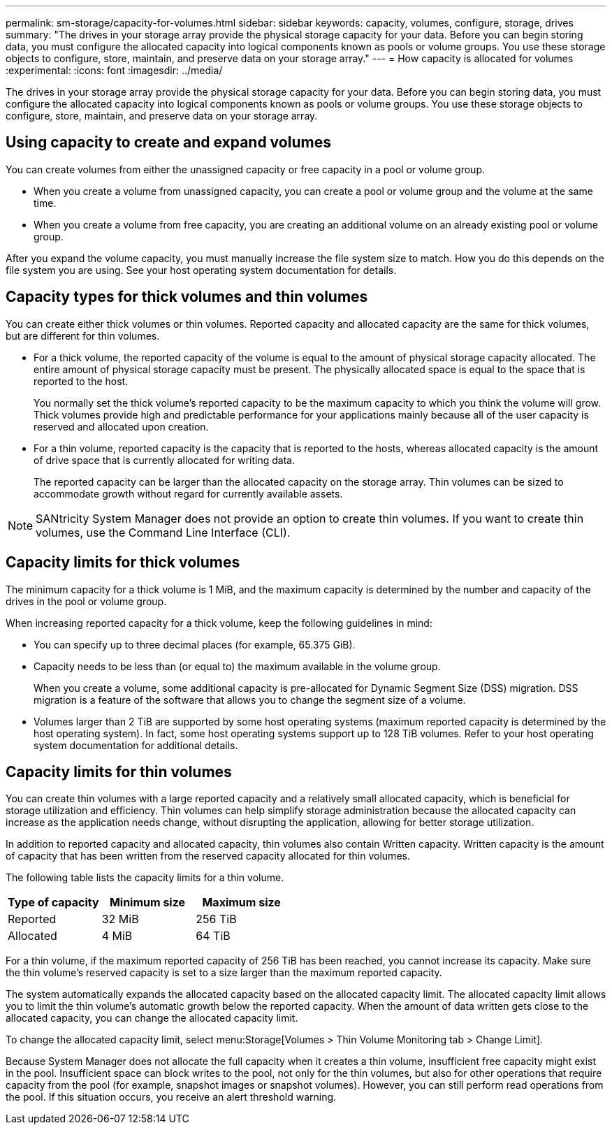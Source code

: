 ---
permalink: sm-storage/capacity-for-volumes.html
sidebar: sidebar
keywords: capacity, volumes, configure, storage, drives
summary: "The drives in your storage array provide the physical storage capacity for your data. Before you can begin storing data, you must configure the allocated capacity into logical components known as pools or volume groups. You use these storage objects to configure, store, maintain, and preserve data on your storage array."
---
= How capacity is allocated for volumes
:experimental:
:icons: font
:imagesdir: ../media/

[.lead]
The drives in your storage array provide the physical storage capacity for your data. Before you can begin storing data, you must configure the allocated capacity into logical components known as pools or volume groups. You use these storage objects to configure, store, maintain, and preserve data on your storage array.

== Using capacity to create and expand volumes

You can create volumes from either the unassigned capacity or free capacity in a pool or volume group.

* When you create a volume from unassigned capacity, you can create a pool or volume group and the volume at the same time.
* When you create a volume from free capacity, you are creating an additional volume on an already existing pool or volume group.

After you expand the volume capacity, you must manually increase the file system size to match. How you do this depends on the file system you are using. See your host operating system documentation for details.

== Capacity types for thick volumes and thin volumes

You can create either thick volumes or thin volumes. Reported capacity and allocated capacity are the same for thick volumes, but are different for thin volumes.

* For a thick volume, the reported capacity of the volume is equal to the amount of physical storage capacity allocated. The entire amount of physical storage capacity must be present. The physically allocated space is equal to the space that is reported to the host.
+
You normally set the thick volume's reported capacity to be the maximum capacity to which you think the volume will grow. Thick volumes provide high and predictable performance for your applications mainly because all of the user capacity is reserved and allocated upon creation.

* For a thin volume, reported capacity is the capacity that is reported to the hosts, whereas allocated capacity is the amount of drive space that is currently allocated for writing data.
+
The reported capacity can be larger than the allocated capacity on the storage array. Thin volumes can be sized to accommodate growth without regard for currently available assets.

[NOTE]
====
SANtricity System Manager does not provide an option to create thin volumes. If you want to create thin volumes, use the Command Line Interface (CLI).
====

== Capacity limits for thick volumes

The minimum capacity for a thick volume is 1 MiB, and the maximum capacity is determined by the number and capacity of the drives in the pool or volume group.

When increasing reported capacity for a thick volume, keep the following guidelines in mind:

* You can specify up to three decimal places (for example, 65.375 GiB).
* Capacity needs to be less than (or equal to) the maximum available in the volume group.
+
When you create a volume, some additional capacity is pre-allocated for Dynamic Segment Size (DSS) migration. DSS migration is a feature of the software that allows you to change the segment size of a volume.

* Volumes larger than 2 TiB are supported by some host operating systems (maximum reported capacity is determined by the host operating system). In fact, some host operating systems support up to 128 TiB volumes. Refer to your host operating system documentation for additional details.

== Capacity limits for thin volumes

You can create thin volumes with a large reported capacity and a relatively small allocated capacity, which is beneficial for storage utilization and efficiency. Thin volumes can help simplify storage administration because the allocated capacity can increase as the application needs change, without disrupting the application, allowing for better storage utilization.

In addition to reported capacity and allocated capacity, thin volumes also contain Written capacity. Written capacity is the amount of capacity that has been written from the reserved capacity allocated for thin volumes.

The following table lists the capacity limits for a thin volume.

[cols="3*",options="header"]
|===
| Type of capacity| Minimum size| Maximum size
a|
Reported
a|
32 MiB
a|
256 TiB
a|
Allocated
a|
4 MiB
a|
64 TiB
|===

For a thin volume, if the maximum reported capacity of 256 TiB has been reached, you cannot increase its capacity. Make sure the thin volume's reserved capacity is set to a size larger than the maximum reported capacity.

The system automatically expands the allocated capacity based on the allocated capacity limit. The allocated capacity limit allows you to limit the thin volume's automatic growth below the reported capacity. When the amount of data written gets close to the allocated capacity, you can change the allocated capacity limit.

To change the allocated capacity limit, select menu:Storage[Volumes > Thin Volume Monitoring tab > Change Limit].

Because System Manager does not allocate the full capacity when it creates a thin volume, insufficient free capacity might exist in the pool. Insufficient space can block writes to the pool, not only for the thin volumes, but also for other operations that require capacity from the pool (for example, snapshot images or snapshot volumes). However, you can still perform read operations from the pool. If this situation occurs, you receive an alert threshold warning.
